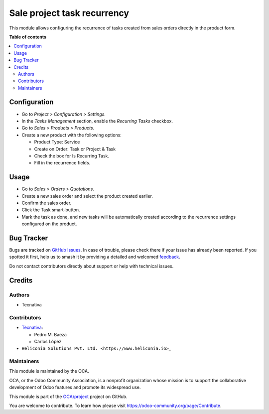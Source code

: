 ============================
Sale project task recurrency
============================

.. 
   !!!!!!!!!!!!!!!!!!!!!!!!!!!!!!!!!!!!!!!!!!!!!!!!!!!!
   !! This file is generated by oca-gen-addon-readme !!
   !! changes will be overwritten.                   !!
   !!!!!!!!!!!!!!!!!!!!!!!!!!!!!!!!!!!!!!!!!!!!!!!!!!!!
   !! source digest: sha256:d5da2188db2ac87ba6c4ebb660e25aa1e53a534b122f01791f97e48ae666a311
   !!!!!!!!!!!!!!!!!!!!!!!!!!!!!!!!!!!!!!!!!!!!!!!!!!!!

.. |badge1| image:: https://img.shields.io/badge/maturity-Beta-yellow.png
    :target: https://odoo-community.org/page/development-status
    :alt: Beta
.. |badge2| image:: https://img.shields.io/badge/licence-AGPL--3-blue.png
    :target: http://www.gnu.org/licenses/agpl-3.0-standalone.html
    :alt: License: AGPL-3
.. |badge3| image:: https://img.shields.io/badge/github-OCA%2Fproject-lightgray.png?logo=github
    :target: https://github.com/OCA/project/tree/18.0/sale_project_task_recurrency
    :alt: OCA/project
.. |badge4| image:: https://img.shields.io/badge/weblate-Translate%20me-F47D42.png
    :target: https://translation.odoo-community.org/projects/project-18-0/project-18-0-sale_project_task_recurrency
    :alt: Translate me on Weblate
.. |badge5| image:: https://img.shields.io/badge/runboat-Try%20me-875A7B.png
    :target: https://runboat.odoo-community.org/builds?repo=OCA/project&target_branch=18.0
    :alt: Try me on Runboat

|badge1| |badge2| |badge3| |badge4| |badge5|

This module allows configuring the recurrence of tasks created from
sales orders directly in the product form.

**Table of contents**

.. contents::
   :local:

Configuration
=============

- Go to *Project > Configuration > Settings*.
- In the *Tasks Management* section, enable the *Recurring Tasks*
  checkbox.
- Go to *Sales > Products > Products*.
- Create a new product with the following options:

  - Product Type: Service
  - Create on Order: Task or Project & Task
  - Check the box for Is Recurring Task.
  - Fill in the recurrence fields.

Usage
=====

- Go to *Sales > Orders > Quotations*.
- Create a new sales order and select the product created earlier.
- Confirm the sales order.
- Click the Task smart-button.
- Mark the task as done, and new tasks will be automatically created
  according to the recurrence settings configured on the product.

Bug Tracker
===========

Bugs are tracked on `GitHub Issues <https://github.com/OCA/project/issues>`_.
In case of trouble, please check there if your issue has already been reported.
If you spotted it first, help us to smash it by providing a detailed and welcomed
`feedback <https://github.com/OCA/project/issues/new?body=module:%20sale_project_task_recurrency%0Aversion:%2018.0%0A%0A**Steps%20to%20reproduce**%0A-%20...%0A%0A**Current%20behavior**%0A%0A**Expected%20behavior**>`_.

Do not contact contributors directly about support or help with technical issues.

Credits
=======

Authors
-------

* Tecnativa

Contributors
------------

- `Tecnativa <https://www.tecnativa.com>`__:

  - Pedro M. Baeza
  - Carlos López

- ``Heliconia Solutions Pvt. Ltd. <https://www.heliconia.io>``\ \_

Maintainers
-----------

This module is maintained by the OCA.

.. image:: https://odoo-community.org/logo.png
   :alt: Odoo Community Association
   :target: https://odoo-community.org

OCA, or the Odoo Community Association, is a nonprofit organization whose
mission is to support the collaborative development of Odoo features and
promote its widespread use.

This module is part of the `OCA/project <https://github.com/OCA/project/tree/18.0/sale_project_task_recurrency>`_ project on GitHub.

You are welcome to contribute. To learn how please visit https://odoo-community.org/page/Contribute.
